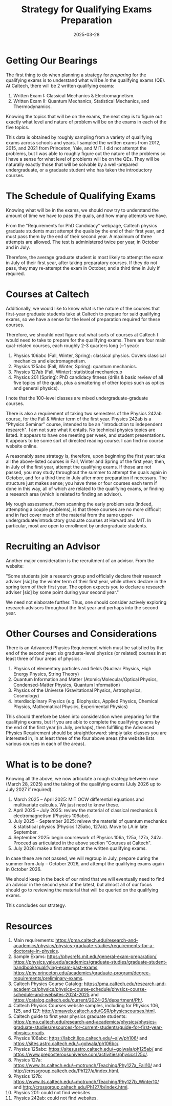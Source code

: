 #+TITLE: Strategy for Qualifying Exams Preparation
#+DATE: 2025-03-28
#+EMAIL: stone.projectile@gmail.com
#+FILETAGS: :learning:qualifying_exams:physics:mathematics:

* Getting Our Bearings

The first thing to do when planning a strategy for /preparing/ for the qualifying exams is to understand what will be /in/ the qualifying exams (QE). At Caltech, there will be 2 written qualifying exams:

1. Written Exam I: Classical Mechanics & Electromagnetism.
2. Written Exam II: Quantum Mechanics, Statistical Mechanics, and Thermodynamics.

Knowing the topics that will be on the exams, the next step is to figure out exactly what level and nature of problem will be on the exams in each of the five topics.

This data is obtained by roughly sampling from a variety of qualifying exams across schools and years. I sampled the written exams from 2012, 2015, and 2021 from Princeton, Yale, and MIT. I did not attempt the problems, but I was able to roughly figure out the nature of the problems so I have a sense for what level of problems will be on the QEs. They will be naturally exactly those that will be solvable by a well-prepared undergraduate, or a graduate student who has taken the introductory courses.

* The Schedule of Qualifying Exams

Knowing what will be in the exams, we should now try to understand the amount of time we have to pass the quals, and how many attempts we have.

From the "Requirements for PhD Candidacy" webpage, Caltech physics graduate students must attempt the quals by the end of their first year, and must pass them by the end of their second year. A maximum of three attempts are allowed. The test is administered twice per year, in October and in July.

Therefore, the average graduate student is most likely to attempt the exam in July of their first year, after taking preparatory courses. If they do not pass, they may re-attempt the exam in October, and a third time in July if required.

* Courses at Caltech

Additionally, we would like to know what is the nature of the courses that first-year graduate students take at Caltech to prepare for said qualifying exams, so we have a sense for the level of preparation required for these courses.

Therefore, we shouhld next figure out what sorts of courses at Caltech I would need to take to prepare for the qualifying exams. There are four main qual-related courses, each roughly 2-3 quarters long (~1 year):

1. Physics 106abc (Fall, Winter, Spring): classical physics. Covers classical mechanics and electromagnetism.
2. Physics 125abc (Fall, Winter, Spring): quantum mechanics.
3. Physics 127ab (Fall, Winter): statistical mechanics.p
4. Physics 201 (Spring): PhD candidacy fitness (drills & basic review of all five topics of the quals, plus a smattering of other topics such as optics and general physics).

I note that the 100-level classes are mixed undergraduate-graduate courses.

There is also a requirement of taking two semesters of the Physics 242ab course, for the Fall & Winter term of the first year. Physics 242ab is a "Physics Seminar" course, intended to be an "introduction to independent research". I am not sure what it entails. No technical physics topics are listed. It appears to have one meeting per week, and student presentations. It appears to be some sort of directed reading course. I can find no course website online.

A reasonably sane strategy is, therefore, upon beginning the first year: take all the above-listed courses in Fall, Winter and Spring of the first year; then, in July of the first year, attempt the qualifying exams. If those are not passed, you may study throughout the summer to attempt the quals again in October, and for a third time in July after more preparation if necessary. The structure just makes sense; you have three or four courses each term if done in this way, all of which are related to the qualifying exams, or finding a research area (which is related to finding an advisor).

My rough assessment, from scanning the early problem sets (indeed, attempting a couple problems), is that these courses are no more difficult and in fact cover much of the material from the same upper-undergraduate/introductory graduate courses at Harvard and MIT. In particular, most are open to enrollment by undergraduate students.

* Recruiting an Advisor

Another major consideration is the recruitment of an advisor. From the website:

"Some students join a research group and officially declare their research adviser [sic] by the winter term of their first year, while others declare in the spring term of their first year. The option expects you to declare a research adviser [sic] by some point during your second year."

We need not elaborate further. Thus, one should consider actively exploring research advisors throughout the first year and perhaps into the second year.

* Other Courses and Considerations

There is an Advanced Physics Requirement which must be satisfied by the end of the second year: six graduate-level physics (or related) courses in at least three of four areas of physics:

1. Physics of elementary particles and fields (Nuclear Physics, High Energy Physics, String Theory)
2. Quantum Information and Matter (Atomic/Molecular/Optical Physics, Condensed-Matter Physics, Quantum Information)
3. Physics of the Universe (Gravitational Physics, Astrophysics, Cosmology)
4. Interdisciplinary Physics (e.g. Biophysics, Applied Physics, Chemical Physics, Mathematical Physics, Experimental Physics)

This should therefore be taken into consideration when preparing for the qualifying exams, but if you are able to complete the qualifying exams by the end of the first year (in July, perhaps), then fulfilling the Advanced Physics Requirement should be straightforward: simply take classes you are interested in, in at least three of the four above areas (the website lists various courses in each of the areas).

* What is to be done?

Knowing all the above, we now articulate a rough strategy between now (March 28, 2025) and the taking of the qualifying exams (July 2026 up to July 2027 if required).

1. March 2025 -- April 2025: MIT OCW differential equations and multivariate calculus. We just need to know these.
2. April 2025 -- July 2025: review the material of classical mechanics & electromagnetism (Physics 106abc).
3. July 2025 -- September 2025: reivew the material of quantum mechanics & statistical physics (Physics 125abc, 127ab). Move to LA in late September.
4. September 2025: begin coursework of Physics 106a, 125a, 127a, 242a. Proceed as articulated in the above section "Courses at Caltech".
5. July 2026: make a first attempt at the written qualifying exams.

In case these are not passed, we will regroup in July, prepare during the summer from July -- October 2026, and attempt the qualifying exams again in October 2026.

We should keep in the back of our mind that we will eventually need to find an advisor in the second year at the latest, but almost all of our focus should go to reviewing the material that will be queried on the qualifying exams.

This concludes our strategy.

* Resources

1. Main requirements: https://pma.caltech.edu/research-and-academics/physics/physics-graduate-studies/requirements-for-a-doctorate-in-physics.
2. Sample Exams: https://physrefs.mit.edu/general-exam-preparation/, https://physics.yale.edu/academics/graduate-studies/graduate-student-handbook/qualifying-exam-past-exams, https://phy.princeton.edu/academics/graduate-program/degree-requirements/preliminary-exams.
3. Caltech Physics Course Catalog: https://pma.caltech.edu/research-and-academics/physics/physics-course-schedule/physics-course-schedule-and-websites-2024-2025 and https://catalog.caltech.edu/current/2024-25/department/Ph/.
4. Caltech Physics Courses website samples, including for Physics 106, 125, and 127: http://pmaweb.caltech.edu/GSR/physicscourses.html.
5. Caltech guide to first year physics graduate students: https://pma.caltech.edu/research-and-academics/physics/physics-graduate-studies/resources-for-current-students/guide-for-first-year-physics-grads.
6. Physics 106abc: https://labcit.ligo.caltech.edu/~ajw/ph106/ and https://sites.astro.caltech.edu/~golwala/ph106bc/.
7. Physics 125abc: https://sites.astro.caltech.edu/~golwala/ph125ab/ and https://www.preposterousuniverse.com/activities/physics125c/.
8. Physics 127a: https://www.its.caltech.edu/~motrunch/Teaching/Phy127a_Fall10/ and http://crossgroup.caltech.edu/Ph127/a/index.html.
9. Physics 127b: https://www.its.caltech.edu/~motrunch/Teaching/Phy127b_Winter10/ and http://crossgroup.caltech.edu/Ph127/b/index.html.
10. Physics 201: could not find websites.
11. Physics 242ab: could not find websites.
